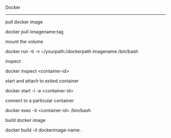 Docker
----------

***** pull docker image
docker pull iimagename:tag

***** mount the volume
docker run -ti -v ~/yourpath:/dockerpath imagename /bin/bash

***** inspect
docker inspect <container-id>

***** start and attach to exited container
docker start -i -a <container-id>

***** connect to a particular container
docker exec -it <container-id> /bin/bash

**** build docker image
docker build -it dockerimage-name .
